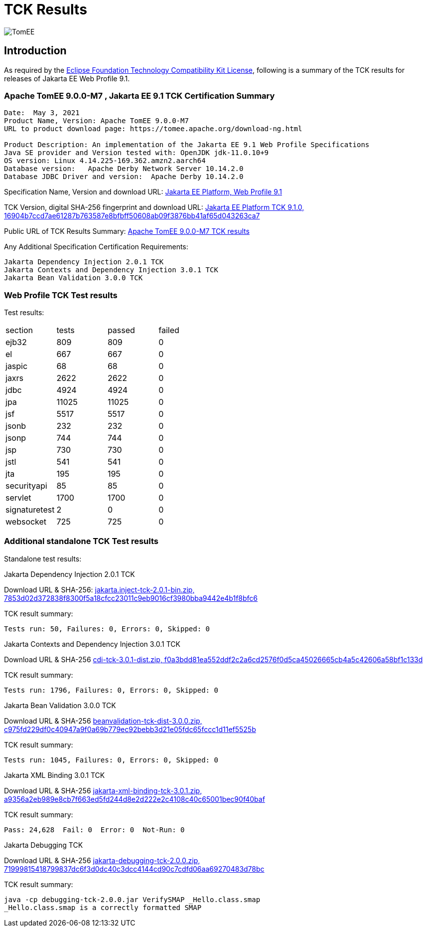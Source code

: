 = TCK Results
:jbake-date: 2021-04-29
:jbake-type: page
:jbake-status: published
:jbake-tomeepdf:
:icons: font
:imagesdir: ../../img

image:apache_tomee-logo.jpg[TomEE, align="center"]

== Introduction
As required by the https://www.eclipse.org/legal/tck.php[Eclipse Foundation Technology Compatibility Kit License], following is a summary of the TCK results for releases of Jakarta EE Web Profile 9.1.



=== Apache TomEE 9.0.0-M7 , Jakarta EE 9.1 TCK Certification Summary
----
Date:  May 3, 2021
Product Name, Version: Apache TomEE 9.0.0-M7
URL to product download page: https://tomee.apache.org/download-ng.html

Product Description: An implementation of the Jakarta EE 9.1 Web Profile Specifications
Java SE provider and Version tested with: OpenJDK jdk-11.0.10+9
OS version: Linux 4.14.225-169.362.amzn2.aarch64
Database version:   Apache Derby Network Server 10.14.2.0
Database JDBC Driver and version:  Apache Derby 10.14.2.0
----

Specification Name, Version and download URL:
https://jakarta.ee/specifications/webprofile/9.1/[Jakarta EE Platform, Web Profile 9.1]

TCK Version, digital SHA-256 fingerprint and download URL:
https://download.eclipse.org/ee4j/jakartaee-tck/jakartaee9-eftl/promoted/jakarta-jakartaeetck-9.1.0.zip[Jakarta EE Platform TCK 9.1.0, 16904b7ccd7ae61287b763587e8bfbff50608ab09f3876bb41af65d043263ca7 ]

Public URL of TCK Results Summary:
link:https://tomee.apache.org/9.0.0-M7/plume/webprofile-9.1.html[Apache TomEE 9.0.0-M7 TCK results]

Any Additional Specification Certification Requirements:
----
Jakarta Dependency Injection 2.0.1 TCK
Jakarta Contexts and Dependency Injection 3.0.1 TCK
Jakarta Bean Validation 3.0.0 TCK
----

=== Web Profile TCK Test results
Test results:
[width="100%",options="header]
|=======
|section|tests|passed|failed
|ejb32|809|809|0
|el|667|667|0
|jaspic|68|68|0
|jaxrs|2622|2622|0
|jdbc|4924|4924|0
|jpa|11025|11025|0
|jsf|5517|5517|0
|jsonb|232|232|0
|jsonp|744|744|0
|jsp|730|730|0
|jstl|541|541|0
|jta|195|195|0
|securityapi|85|85|0
|servlet|1700|1700|0
|signaturetest|2|0|0
|websocket|725|725|0
|=======

=== Additional standalone TCK Test results
Standalone test results:

Jakarta Dependency Injection 2.0.1 TCK

Download URL & SHA-256:
https://download.eclipse.org/jakartaee/dependency-injection/2.0/jakarta.inject-tck-2.0.1-bin.zip[jakarta.inject-tck-2.0.1-bin.zip, 7853d02d372838f8300f5a18cfcc23011c9eb9016cf3980bba9442e4b1f8bfc6 ]

TCK result summary:
----
Tests run: 50, Failures: 0, Errors: 0, Skipped: 0
----

Jakarta Contexts and Dependency Injection 3.0.1 TCK

Download URL & SHA-256
https://download.eclipse.org/jakartaee/cdi/3.0/cdi-tck-3.0.1-dist.zip[cdi-tck-3.0.1-dist.zip, f0a3bdd81ea552ddf2c2a6cd2576f0d5ca45026665cb4a5c42606a58bf1c133d ]

TCK result summary:
----
Tests run: 1796, Failures: 0, Errors: 0, Skipped: 0
----

Jakarta Bean Validation 3.0.0 TCK

Download URL & SHA-256
https://download.eclipse.org/jakartaee/bean-validation/3.0/beanvalidation-tck-dist-3.0.0.zip[beanvalidation-tck-dist-3.0.0.zip, c975fd229df0c40947a9f0a69b779ec92bebb3d21e05fdc65fccc1d11ef5525b ]

TCK result summary:
----
Tests run: 1045, Failures: 0, Errors: 0, Skipped: 0
----

Jakarta XML Binding 3.0.1 TCK

Download URL & SHA-256
https://download.eclipse.org/ee4j/jakartaee-tck/jakartaee9-eftl/promoted/jakarta-xml-binding-tck-3.0.1.zip[jakarta-xml-binding-tck-3.0.1.zip, a9356a2eb989e8cb7f663ed5fd244d8e2d222e2c4108c40c65001bec90f40baf]

TCK result summary:
----
Pass: 24,628  Fail: 0  Error: 0  Not-Run: 0
----


Jakarta Debugging TCK

Download URL & SHA-256
https://download.eclipse.org/jakartaee/debugging/2.0/jakarta-debugging-tck-2.0.0.zip[jakarta-debugging-tck-2.0.0.zip, 71999815418799837dc6f3d0dc40c3dcc4144cd90c7cdfd06aa69270483d78bc ]

TCK result summary:
----
java -cp debugging-tck-2.0.0.jar VerifySMAP _Hello.class.smap
_Hello.class.smap is a correctly formatted SMAP
----


